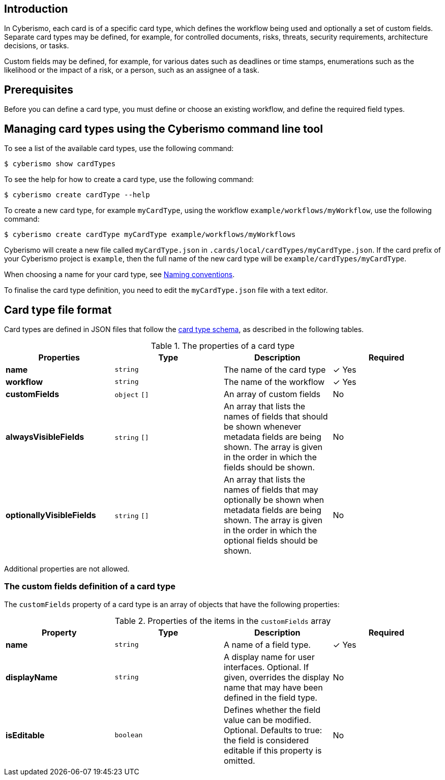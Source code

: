 == Introduction

In Cyberismo, each card is of a specific card type, which defines the workflow being used and optionally a set of custom fields. Separate card types may be defined, for example, for controlled documents, risks, threats, security requirements, architecture decisions, or tasks. 

Custom fields may be defined, for example, for various dates such as deadlines or time stamps, enumerations such as the likelihood or the impact of a risk, or a person, such as an assignee of a task.

== Prerequisites

Before you can define a card type, you must define or choose an existing workflow, and define the required field types.

== Managing card types using the Cyberismo command line tool

To see a list of the available card types, use the following command:

  $ cyberismo show cardTypes

To see the help for how to create a card type, use the following command:

  $ cyberismo create cardType --help

To create a new card type, for example `myCardType`, using the workflow `example/workflows/myWorkflow`, use the following command:

  $ cyberismo create cardType myCardType example/workflows/myWorkflows

Cyberismo will create a new file called `myCardType.json` in `.cards/local/cardTypes/myCardType.json`. If the card prefix of your Cyberismo project is `example`, then the full name of the new card type will be `example/cardTypes/myCardType`.

When choosing a name for your card type, see xref:docs_8.adoc[Naming conventions].

To finalise the card type definition, you need to edit the `myCardType.json` file with a text editor.

== Card type file format

Card types are defined in JSON files that follow the https://github.com/CyberismoCom/cyberismo/blob/main/tools/schema/cardTypeSchema.json[card type schema], as described in the following tables.

.The properties of a card type
|===
|Properties|Type|Description|Required

|**name**
|`string`
|The name of the card type
| &#10003; Yes

|**workflow**
|`string`
|The name of the workflow
| &#10003; Yes

|**customFields**
|`object` `[]`
|An array of custom fields
|No

|**alwaysVisibleFields**
|`string` `[]`
|An array that lists the names of fields that should be shown whenever metadata fields are being shown. The array is given in the order in which the fields should be shown.
|No

|**optionallyVisibleFields**
|`string` `[]`
|An array that lists the names of fields that may optionally be shown when metadata fields are being shown. The array is given in the order in which the optional fields should be shown.
|No

|===

Additional properties are not allowed.

=== The custom fields definition of a card type

The `customFields` property of a card type is an array of objects that have the following properties:

.Properties of the items in the `customFields` array
|===
|Property|Type|Description|Required

|**name**
|`string`
|A name of a field type.
| &#10003; Yes

|**displayName**
|`string`
|A display name for user interfaces. Optional. If given, overrides the display name that may have been defined in the field type.
| No

|**isEditable**
|`boolean`
|Defines whether the field value can be modified. Optional. Defaults to true: the field is considered editable if this property is omitted.
| No

|===
